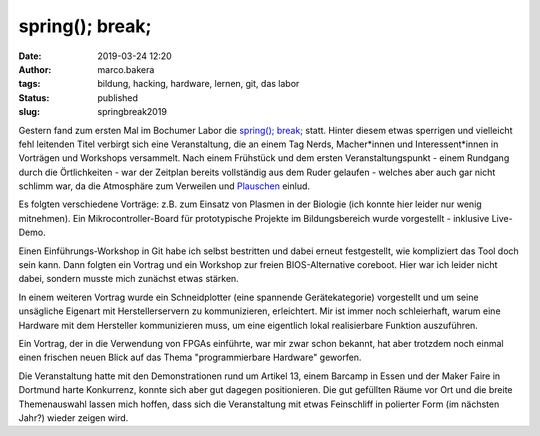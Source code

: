 spring(); break;
================
:date: 2019-03-24 12:20
:author: marco.bakera
:tags: bildung, hacking, hardware, lernen, git, das labor
:status: published
:slug: springbreak2019

.. image:: {static}images/2019/spring_break_logo.png
   :alt: Logo


Gestern fand zum ersten Mal im Bochumer Labor die 
`spring(); break; <https://wiki.das-labor.org/w/Veranstaltung/springbreak>`_ statt.
Hinter diesem etwas sperrigen und vielleicht fehl leitenden Titel verbirgt sich eine 
Veranstaltung, die an einem Tag Nerds, Macher\*innen und Interessent\*innen 
in Vorträgen und Workshops versammelt. Nach einem Frühstück und dem ersten 
Veranstaltungspunkt - einem Rundgang durch die Örtlichkeiten - war der Zeitplan
bereits vollständig aus dem Ruder gelaufen - welches aber auch gar nicht 
schlimm war, da die Atmosphäre zum Verweilen und 
`Plauschen <https://julianlaubstein.de/>`_ einlud.

Es folgten verschiedene Vorträge: z.B. zum Einsatz von Plasmen in der Biologie
(ich konnte hier leider nur wenig mitnehmen). Ein Mikrocontroller-Board für 
prototypische Projekte im Bildungsbereich wurde vorgestellt - inklusive
Live-Demo.

Einen Einführungs-Workshop in Git habe ich selbst bestritten und dabei erneut
festgestellt, wie kompliziert das Tool doch sein kann. Dann folgten 
ein Vortrag und ein Workshop zur freien BIOS-Alternative coreboot. Hier
war ich leider nicht dabei, sondern musste mich zunächst etwas stärken.

In einem weiteren Vortrag wurde ein Schneidplotter (eine spannende
Gerätekategorie) vorgestellt und um seine unsägliche Eigenart mit
Herstellerservern zu kommunizieren, erleichtert. Mir ist immer noch schleierhaft,
warum eine Hardware mit dem Hersteller kommunizieren muss, um eine eigentlich
lokal realisierbare Funktion auszuführen.

Ein Vortrag, der in die Verwendung von FPGAs einführte, war mir zwar schon
bekannt, hat aber trotzdem noch einmal einen frischen neuen Blick auf
das Thema "programmierbare Hardware" geworfen.

Die Veranstaltung hatte mit den Demonstrationen rund um Artikel 13, einem
Barcamp in Essen und der Maker Faire in Dortmund harte Konkurrenz, konnte sich
aber gut dagegen positionieren. Die gut gefüllten Räume vor Ort und die 
breite Themenauswahl lassen mich hoffen, dass sich die Veranstaltung 
mit etwas Feinschliff in polierter Form (im nächsten Jahr?) wieder zeigen wird.

